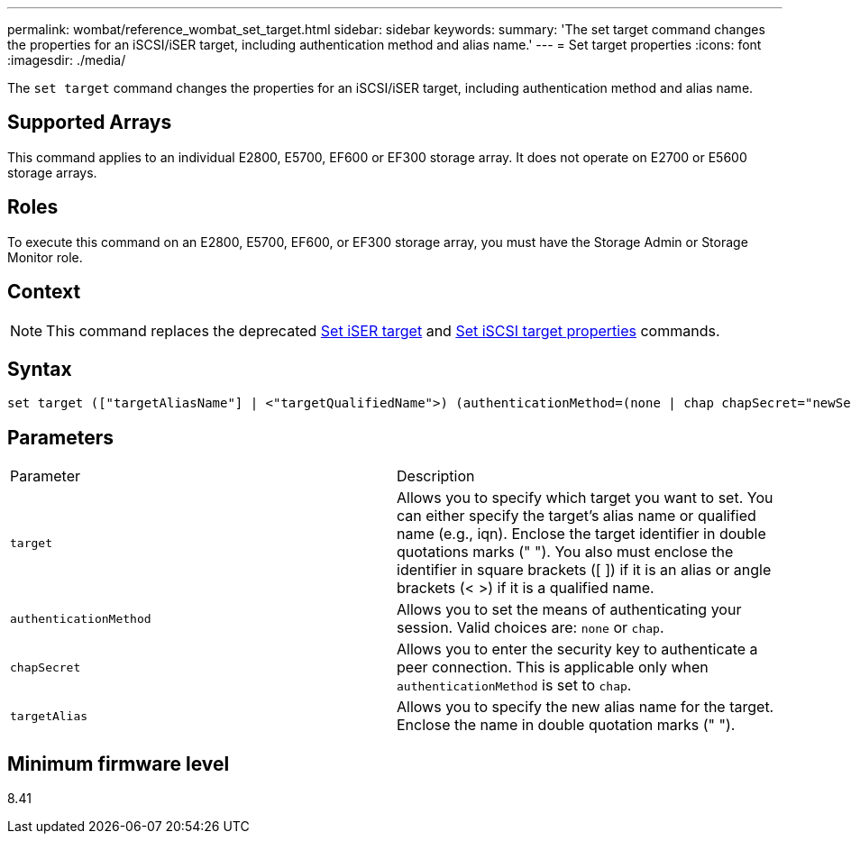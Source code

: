---
permalink: wombat/reference_wombat_set_target.html
sidebar: sidebar
keywords: 
summary: 'The set target command changes the properties for an iSCSI/iSER target, including authentication method and alias name.'
---
= Set target properties
:icons: font
:imagesdir: ./media/

[.lead]
The `set target` command changes the properties for an iSCSI/iSER target, including authentication method and alias name.

== Supported Arrays

This command applies to an individual E2800, E5700, EF600 or EF300 storage array. It does not operate on E2700 or E5600 storage arrays.

== Roles

To execute this command on an E2800, E5700, EF600, or EF300 storage array, you must have the Storage Admin or Storage Monitor role.

== Context

[NOTE]
====
This command replaces the deprecated xref:reference_wombat_set_isertarget.adoc[Set iSER target] and xref:reference_wombat_set_iscsitarget.adoc[Set iSCSI target properties] commands.
====

== Syntax

----

set target (["targetAliasName"] | <"targetQualifiedName">) (authenticationMethod=(none | chap chapSecret="newSecurityKey") | targetAlias="newAliasName")
----

== Parameters

|===
| Parameter| Description
a|
`target`
a|
Allows you to specify which target you want to set. You can either specify the target's alias name or qualified name (e.g., iqn). Enclose the target identifier in double quotations marks (" "). You also must enclose the identifier in square brackets ([ ]) if it is an alias or angle brackets (< >) if it is a qualified name.
a|
`authenticationMethod`
a|
Allows you to set the means of authenticating your session. Valid choices are: `none` or `chap`.
a|
`chapSecret`
a|
Allows you to enter the security key to authenticate a peer connection. This is applicable only when `authenticationMethod` is set to `chap`.
a|
`targetAlias`
a|
Allows you to specify the new alias name for the target. Enclose the name in double quotation marks (" ").
|===

== Minimum firmware level

8.41
